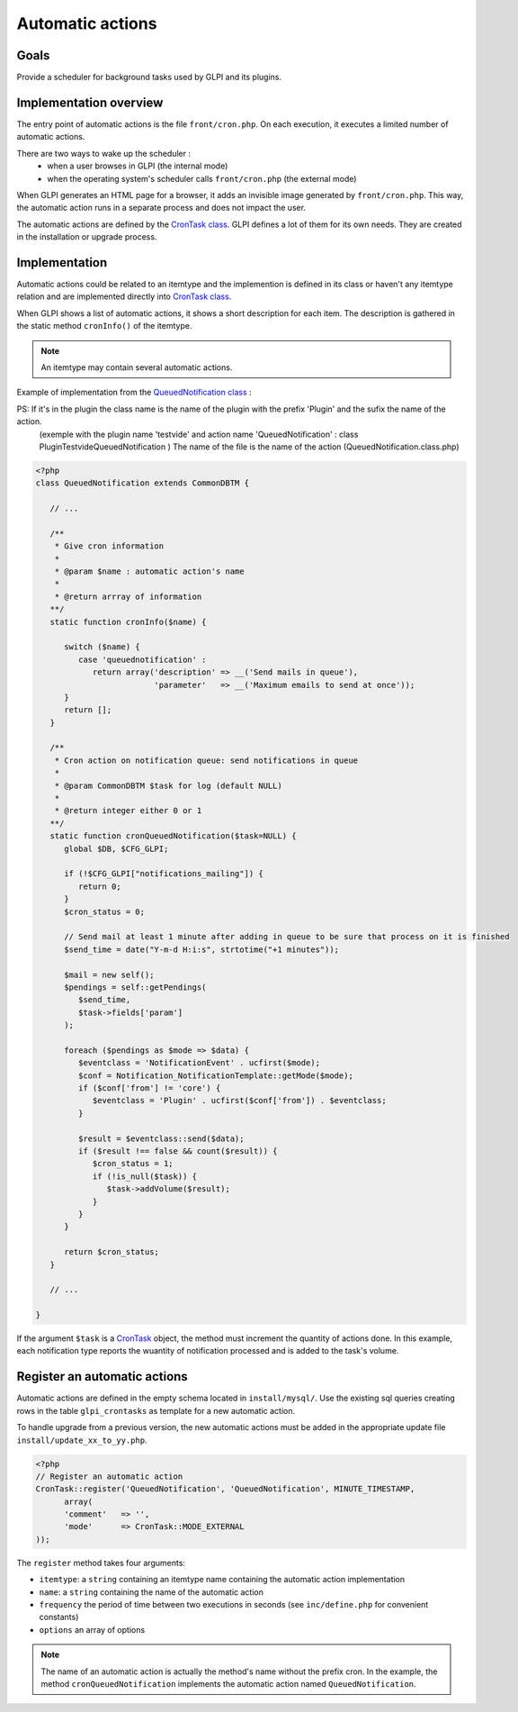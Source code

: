 Automatic actions
-----------------

Goals
^^^^^

Provide a scheduler for background tasks used by GLPI and its plugins.

Implementation overview
^^^^^^^^^^^^^^^^^^^^^^^

The entry point of automatic actions is the file ``front/cron.php``. On each execution, it executes a limited number of automatic actions.

There are two ways to wake up the scheduler :
 - when a user browses in GLPI (the internal mode)
 - when the operating system's scheduler calls ``front/cron.php`` (the external mode)

When GLPI generates an HTML page for a browser, it adds an invisible image generated by ``front/cron.php``. This way, the automatic action runs in a separate process and does not impact the user.

The automatic actions are defined by the `CronTask class <https://forge.glpi-project.org/apidoc/class-CronTask.html>`_. GLPI defines a lot of them for its own needs. They are created in the installation or upgrade process.

Implementation
^^^^^^^^^^^^^^

Automatic actions could be related to an itemtype and the implemention is defined in its class or haven't any itemtype relation and are implemented directly into `CronTask class <https://forge.glpi-project.org/apidoc/class-CronTask.html>`_.

When GLPI shows a list of automatic actions, it shows a short description for each item. The description is gathered in the static method ``cronInfo()`` of the itemtype.

.. Note::

   An itemtype may contain several automatic actions.

Example of implementation from the `QueuedNotification class <https://forge.glpi-project.org/apidoc/class-QueuedNotification.html>`_ :

PS: If it's in the plugin the class name is the name of the plugin with the prefix 'Plugin' and the sufix the name of the action.
  (exemple with the plugin name 'testvide' and action name 'QueuedNotification' : class PluginTestvideQueuedNotification )
  The name of the file is the name of the action (QueuedNotification.class.php)

.. code-block:: php

   <?php
   class QueuedNotification extends CommonDBTM {

      // ...

      /**
       * Give cron information
       *
       * @param $name : automatic action's name
       *
       * @return arrray of information
      **/
      static function cronInfo($name) {

         switch ($name) {
            case 'queuednotification' :
               return array('description' => __('Send mails in queue'),
                            'parameter'   => __('Maximum emails to send at once'));
         }
         return [];
      }

      /**
       * Cron action on notification queue: send notifications in queue
       *
       * @param CommonDBTM $task for log (default NULL)
       *
       * @return integer either 0 or 1
      **/
      static function cronQueuedNotification($task=NULL) {
         global $DB, $CFG_GLPI;

         if (!$CFG_GLPI["notifications_mailing"]) {
            return 0;
         }
         $cron_status = 0;

         // Send mail at least 1 minute after adding in queue to be sure that process on it is finished
         $send_time = date("Y-m-d H:i:s", strtotime("+1 minutes"));

         $mail = new self();
         $pendings = self::getPendings(
            $send_time,
            $task->fields['param']
         );

         foreach ($pendings as $mode => $data) {
            $eventclass = 'NotificationEvent' . ucfirst($mode);
            $conf = Notification_NotificationTemplate::getMode($mode);
            if ($conf['from'] != 'core') {
               $eventclass = 'Plugin' . ucfirst($conf['from']) . $eventclass;
            }
   
            $result = $eventclass::send($data);
            if ($result !== false && count($result)) {
               $cron_status = 1;
               if (!is_null($task)) {
                  $task->addVolume($result);
               }
            }
         }

         return $cron_status;
      }

      // ...

   }

If the argument ``$task`` is a `CronTask <https://forge.glpi-project.org/apidoc/class-CronTask.html>`_ object, the method must increment the quantity of actions done. In this example, each notification type reports the wuantity of notification processed and is added to the task's volume.

Register an automatic actions
^^^^^^^^^^^^^^^^^^^^^^^^^^^^^

Automatic actions are defined in the empty schema located in ``install/mysql/``. Use  the existing sql queries creating rows in the table ``glpi_crontasks`` as template for a new automatic action.

To handle upgrade from a previous version, the new automatic actions must be added in the appropriate update file ``install/update_xx_to_yy.php``.

.. code-block:: php

   <?php
   // Register an automatic action
   CronTask::register('QueuedNotification', 'QueuedNotification', MINUTE_TIMESTAMP,
         array(
         'comment'   => '',
         'mode'      => CronTask::MODE_EXTERNAL
   ));

The ``register`` method takes four arguments:

* ``itemtype``: a ``string`` containing an itemtype name containing the automatic action implementation
* ``name``: a ``string`` containing the name of the automatic action
* ``frequency`` the period of time between two executions in seconds (see ``inc/define.php`` for convenient constants)
* ``options`` an array of options

.. Note::

   The name of an automatic action is actually the method's name without the prefix cron. In the example, the method ``cronQueuedNotification`` implements the automatic action named ``QueuedNotification``.
